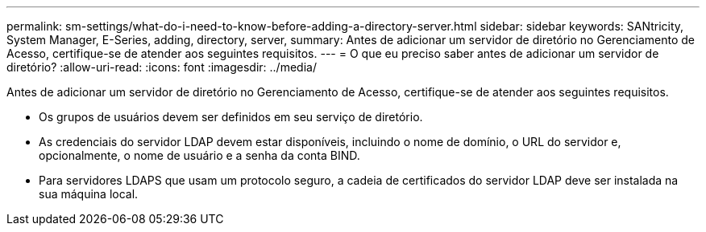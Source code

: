 ---
permalink: sm-settings/what-do-i-need-to-know-before-adding-a-directory-server.html 
sidebar: sidebar 
keywords: SANtricity, System Manager, E-Series, adding, directory, server, 
summary: Antes de adicionar um servidor de diretório no Gerenciamento de Acesso, certifique-se de atender aos seguintes requisitos. 
---
= O que eu preciso saber antes de adicionar um servidor de diretório?
:allow-uri-read: 
:icons: font
:imagesdir: ../media/


[role="lead"]
Antes de adicionar um servidor de diretório no Gerenciamento de Acesso, certifique-se de atender aos seguintes requisitos.

* Os grupos de usuários devem ser definidos em seu serviço de diretório.
* As credenciais do servidor LDAP devem estar disponíveis, incluindo o nome de domínio, o URL do servidor e, opcionalmente, o nome de usuário e a senha da conta BIND.
* Para servidores LDAPS que usam um protocolo seguro, a cadeia de certificados do servidor LDAP deve ser instalada na sua máquina local.

